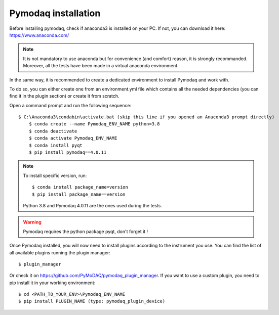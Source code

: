 Pymodaq installation
====================

Before installing pymodaq, check if anaconda3 is installed on your PC. 
If not, you can download it here:
https://www.anaconda.com/

.. note::
    It is not mandatory to use anaconda but for convenience (and comfort) reason, it is strongly recommanded.
    Moreover, all the tests have been made in a virtual anaconda environment.

In the same way, it is recommended to create a dedicated environment to install Pymodaq and work with.

To do so, you can either create one from an environment.yml file which contains all the needed dependencies (you can find it in the plugin section) or create it from scratch.

Open a command prompt and run the following sequence::

    $ C:\Anaconda3\condabin\activate.bat (skip this line if you opened an Anaconda3 prompt directly)
	$ conda create --name Pymodaq_ENV_NAME python=3.8
	$ conda deactivate
	$ conda activate Pymodaq_ENV_NAME
	$ conda install pyqt
	$ pip install pymodaq==4.0.11

.. note::
    To install specific version, run::
        
        $ conda install package_name=version
        $ pip install package_name==version

    Python 3.8 and Pymodaq 4.0.11 are the ones used during the tests.

.. warning::
    Pymodaq requires the python package pyqt, don't forget it !

Once Pymodaq installed, you will now need to install plugins according to the instrument you use.
You can find the list of all available plugins running the plugin manager::
    $ plugin_manager

Or check it on https://github.com/PyMoDAQ/pymodaq_plugin_manager.
If you want to use a custom plugin, you need to pip install it in your working environment::

    $ cd <PATH_TO_YOUR_ENV>\Pymodaq_ENV_NAME
    $ pip install PLUGIN_NAME (type: pymodaq_plugin_device)
